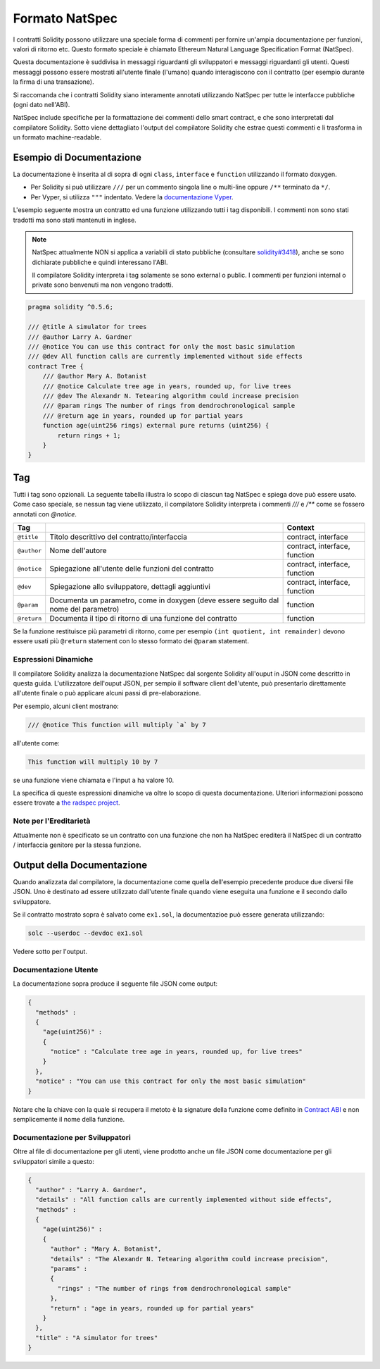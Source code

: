 .. _natspec:

##############
Formato NatSpec
##############

I contratti Solidity possono utilizzare una speciale forma di commenti per 
fornire un'ampia documentazione per funzioni, valori di ritorno etc. 
Questo formato speciale è chiamato Ethereum Natural Language Specification 
Format (NatSpec).

Questa documentazione è suddivisa in messaggi riguardanti gli sviluppatori e 
messaggi riguardanti gli utenti. 
Questi messaggi possono essere mostrati all'utente finale (l'umano) quando 
interagiscono con il contratto (per esempio durante la firma di una transazione).

Si raccomanda che i contratti Solidity siano interamente annotati utilizzando NatSpec per
tutte le interfacce pubbliche (ogni dato nell'ABI).

NatSpec include specifiche per la formattazione dei commenti dello smart contract, 
e che sono interpretati dal compilatore Solidity. Sotto viene dettagliato
l'output del compilatore Solidity che estrae questi commenti e li trasforma in un
formato machine-readable.

.. _header-doc-example:

Esempio di Documentazione
=========================

La documentazione è inserita al di sopra di ogni ``class``, ``interface`` e
``function`` utilizzando il formato doxygen.

-  Per Solidity si può utilizzare ``///`` per un commento singola line o multi-line
   oppure ``/**`` terminato da ``*/``.

-  Per Vyper, si utilizza ``"""`` indentato. Vedere la `documentazione Vyper
   <https://vyper.readthedocs.io/en/latest/structure-of-a-contract.html#natspec-metadata>`__.

L'esempio seguente mostra un contratto ed una funzione utilizzando tutti i tag disponibili.
I commenti non sono stati tradotti ma sono stati mantenuti in inglese.

.. note::

  NatSpec attualmente NON si applica a variabili di stato pubbliche (consultare
  `solidity#3418 <https://github.com/ethereum/solidity/issues/3418>`__),
  anche se sono dichiarate pubbliche e quindi interessano l'ABI.

  Il compilatore Solidity interpreta i tag solamente se sono external o
  public. I commenti per funzioni internal o private sono benvenuti ma non
  vengono tradotti.

.. code:: solidity

   pragma solidity ^0.5.6;

   /// @title A simulator for trees
   /// @author Larry A. Gardner
   /// @notice You can use this contract for only the most basic simulation
   /// @dev All function calls are currently implemented without side effects
   contract Tree {
       /// @author Mary A. Botanist
       /// @notice Calculate tree age in years, rounded up, for live trees
       /// @dev The Alexandr N. Tetearing algorithm could increase precision
       /// @param rings The number of rings from dendrochronological sample
       /// @return age in years, rounded up for partial years
       function age(uint256 rings) external pure returns (uint256) {
           return rings + 1;
       }
   }

.. _header-tags:

Tag
===

Tutti i tag sono opzionali. La seguente tabella illustra lo scopo di ciascun 
tag NatSpec e spiega dove può essere usato. Come caso speciale, se nessun tag
viene utilizzato, il compilatore Solidity interpreta i commenti `///` e `/**` come se 
fossero annotati con `@notice`.

=========== ===================================================================================== =============================
Tag                                                                                               Context
=========== ===================================================================================== =============================
``@title``  Titolo descrittivo del contratto/interfaccia                                          contract, interface
``@author`` Nome dell'autore                                                                      contract, interface, function
``@notice`` Spiegazione all'utente delle funzioni del contratto                                   contract, interface, function
``@dev``    Spiegazione allo sviluppatore, dettagli aggiuntivi                                    contract, interface, function
``@param``  Documenta un parametro, come in doxygen (deve essere seguito dal nome del parametro)  function
``@return`` Documenta il tipo di ritorno di una funzione del contratto                            function
=========== ===================================================================================== =============================

Se la funzione restituisce più parametri di ritorno, come per esempio ``(int quotient, int remainder)``
devono essere usati più ``@return`` statement con lo stesso formato dei ``@param`` statement.

.. _header-dynamic:

Espressioni Dinamiche
---------------------

Il compilatore Solidity analizza la documentazione NatSpec dal sorgente Solidity
all'ouput in JSON come descritto in questa guida. 
L'utilizzatore dell'ouput JSON, per sempio il software client dell'utente, 
può presentarlo direttamente all'utente finale o 
può applicare alcuni passi di pre-elaborazione.

Per esempio, alcuni client mostrano:

.. code:: solidity

   /// @notice This function will multiply `a` by 7

all'utente come:

.. code:: text

    This function will multiply 10 by 7

se una funzione viene chiamata e l'input ``a`` ha valore 10.

La specifica di queste espressioni dinamiche va oltre lo scopo di 
questa documentazione. Ulteriori informazioni possono essere trovate a
`the radspec project <https://github.com/aragon/radspec>`__.

.. _header-inheritance:

Note per l'Ereditarietà
-----------------------

Attualmente non è specificato se un contratto con una funzione che non ha
NatSpec erediterà il NatSpec di un contratto / interfaccia genitore per la
stessa funzione.

.. _header-output:

Output della Documentazione
===========================

Quando analizzata dal compilatore, la documentazione come quella dell'esempio
precedente produce due diversi file JSON. Uno è destinato ad essere
utilizzato dall'utente finale quando viene eseguita una funzione e il secondo 
dallo sviluppatore.

Se il contratto mostrato sopra è salvato come ``ex1.sol``, la documentazioe 
può essere generata utilizzando:

.. code::

   solc --userdoc --devdoc ex1.sol

Vedere sotto per l'output.

.. _header-user-doc:

Documentazione Utente
---------------------

La documentazione sopra produce il seguente file JSON come output:

.. code::

    {
      "methods" :
      {
        "age(uint256)" :
        {
          "notice" : "Calculate tree age in years, rounded up, for live trees"
        }
      },
      "notice" : "You can use this contract for only the most basic simulation"
    }

Notare che la chiave con la quale si recupera il metoto è la signature 
della funzione come definito in `Contract ABI <Ethereum-Contract-ABI#signature>`__ 
e non semplicemente il nome della funzione.

.. _header-developer-doc:

Documentazione per Sviluppatori
-------------------------------

Oltre al file di documentazione per gli utenti, viene prodotto anche un
file JSON come documentazione per gli sviluppatori simile a questo:

.. code::

    {
      "author" : "Larry A. Gardner",
      "details" : "All function calls are currently implemented without side effects",
      "methods" :
      {
        "age(uint256)" :
        {
          "author" : "Mary A. Botanist",
          "details" : "The Alexandr N. Tetearing algorithm could increase precision",
          "params" :
          {
            "rings" : "The number of rings from dendrochronological sample"
          },
          "return" : "age in years, rounded up for partial years"
        }
      },
      "title" : "A simulator for trees"
    }
